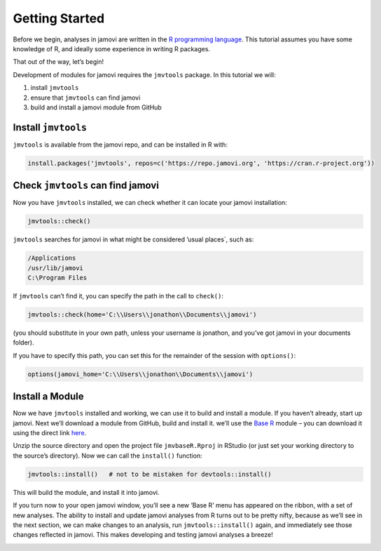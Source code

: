 .. sectionauthor:: Jonathon Love

===============
Getting Started
===============

Before we begin, analyses in jamovi are written in the `R programming language <https://www.r-project.org/>`__. This tutorial assumes you have some knowledge
of R, and ideally some experience in writing R packages.

That out of the way, let’s begin!

Development of modules for jamovi requires the ``jmvtools`` package. In this tutorial we will:

#. install ``jmvtools``
#. ensure that ``jmvtools`` can find jamovi
#. build and install a jamovi module from GitHub

Install ``jmvtools``
--------------------

``jmvtools`` is available from the jamovi repo, and can be installed in R with:

.. code-block:: R

   install.packages('jmvtools', repos=c('https://repo.jamovi.org', 'https://cran.r-project.org'))

Check ``jmvtools`` can find jamovi
----------------------------------

Now you have ``jmvtools`` installed, we can check whether it can locate your jamovi installation:

.. code-block:: R

   jmvtools::check()

``jmvtools`` searches for jamovi in what might be considered ’usual places`, such as:

.. code-block:: text

   /Applications
   /usr/lib/jamovi
   C:\Program Files   

If ``jmvtools`` can’t find it, you can specify the path in the call to ``check()``:

.. code-block:: R

   jmvtools::check(home='C:\\Users\\jonathon\\Documents\\jamovi')

(you should substitute in your own path, unless your username *is* jonathon, and you’ve got jamovi in your documents folder).

If you have to specify this path, you can set this for the remainder of the session with ``options()``:

.. code-block:: R

   options(jamovi_home='C:\\Users\\jonathon\\Documents\\jamovi')

Install a Module
----------------

Now we have ``jmvtools`` installed and working, we can use it to build and install a module. If you haven’t already, start up jamovi. Next we’ll download a
module from GitHub, build and install it. we’ll use the `Base R <https://github.com/jamovi/jmvbaseR>`__ module – you can download it using the direct link
`here <https://github.com/jamovi/jmvbaseR/archive/master.zip>`__.

Unzip the source directory and open the project file ``jmvbaseR.Rproj`` in RStudio (or just set your working directory to the source’s directory). Now we can
call the ``install()`` function:

.. code-block:: R

   jmvtools::install()   # not to be mistaken for devtools::install()

This will build the module, and install it into jamovi.

If you turn now to your open jamovi window, you’ll see a new ‘Base R’ menu has appeared on the ribbon, with a set of new analyses. The ability to install and
update jamovi analyses from R turns out to be pretty nifty, because as we’ll see in the next section, we can make changes to an analysis, run
``jmvtools::install()`` again, and immediately see those changes reflected in jamovi. This makes developing and testing jamovi analyses a breeze!

|image0|

.. ---------------------------------------------------------------------------------

.. |image0|                            image:: ../_images/dh_tut_11-getting-started-baseR.png
   :width: 551px
